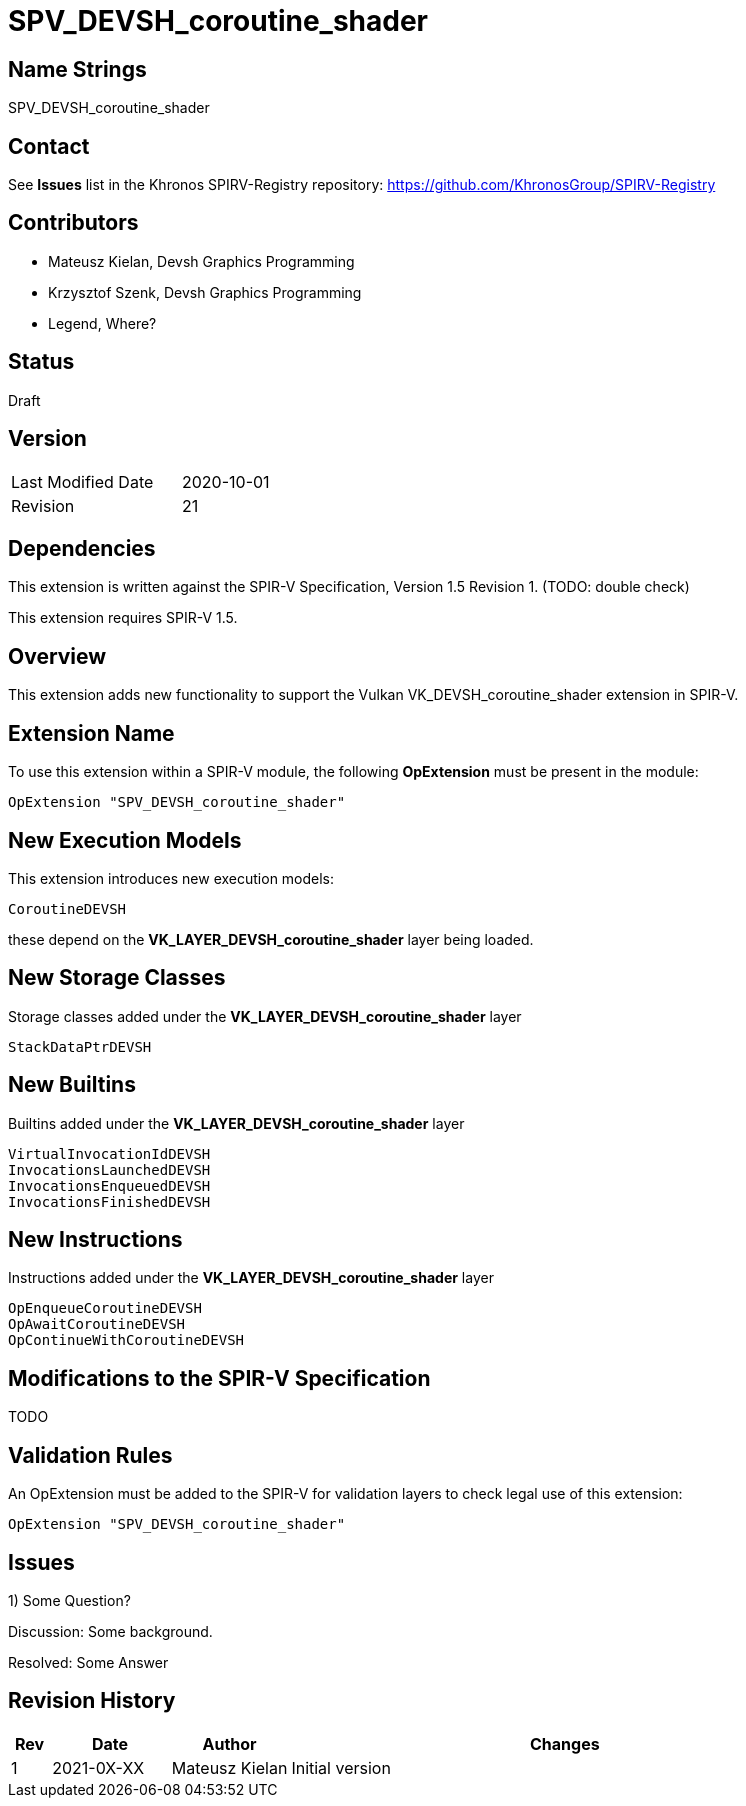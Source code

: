 = SPV_DEVSH_coroutine_shader

== Name Strings

SPV_DEVSH_coroutine_shader

== Contact

See *Issues* list in the Khronos SPIRV-Registry repository:
https://github.com/KhronosGroup/SPIRV-Registry

== Contributors

- Mateusz Kielan, Devsh Graphics Programming
- Krzysztof Szenk, Devsh Graphics Programming
- Legend, Where?

== Status

Draft

== Version

[width="40%",cols="25,25"]
|========================================
| Last Modified Date | 2020-10-01
| Revision           | 21
|========================================

== Dependencies

This extension is written against the SPIR-V Specification,
Version 1.5 Revision 1. (TODO: double check)

This extension requires SPIR-V 1.5.

== Overview

This extension adds new functionality to support the Vulkan
VK_DEVSH_coroutine_shader extension in SPIR-V.

== Extension Name

To use this extension within a SPIR-V module, the following
*OpExtension* must be present in the module:

----
OpExtension "SPV_DEVSH_coroutine_shader"
----

== New Execution Models

This extension introduces new execution models:

----
CoroutineDEVSH
----

these depend on the *VK_LAYER_DEVSH_coroutine_shader* layer being loaded.


== New Storage Classes

Storage classes added under the *VK_LAYER_DEVSH_coroutine_shader* layer

----
StackDataPtrDEVSH
----

== New Builtins

Builtins added under the *VK_LAYER_DEVSH_coroutine_shader* layer

----
VirtualInvocationIdDEVSH
InvocationsLaunchedDEVSH
InvocationsEnqueuedDEVSH
InvocationsFinishedDEVSH
----

== New Instructions

Instructions added under the *VK_LAYER_DEVSH_coroutine_shader* layer

----
OpEnqueueCoroutineDEVSH
OpAwaitCoroutineDEVSH
OpContinueWithCoroutineDEVSH
----

== Modifications to the SPIR-V Specification

TODO

== Validation Rules

An OpExtension must be added to the SPIR-V for validation layers to check
legal use of this extension:

----
OpExtension "SPV_DEVSH_coroutine_shader"
----

== Issues

1) Some Question?

Discussion: Some background.

Resolved: Some Answer


== Revision History

[cols="5,15,15,70"]
[grid="rows"]
[options="header"]
|========================================
|Rev|Date|Author|Changes
|1 |2021-0X-XX |Mateusz Kielan           | Initial version
|========================================
